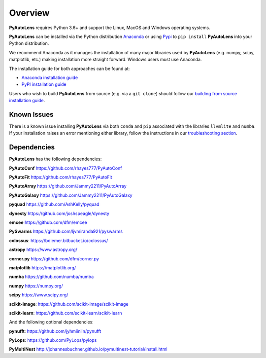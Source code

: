 .. _overview:

Overview
========

**PyAutoLens** requires Python 3.6+ and support the Linux, MacOS and Windows operating systems.

**PyAutoLens** can be installed via the Python distribution `Anaconda <https://www.anaconda.com/>`_ or using
`Pypi <https://pypi.org/>`_ to ``pip install`` **PyAutoLens** into your Python distribution.

We recommend Anaconda as it manages the installation of many major libraries used by **PyAutoLens** (e.g. numpy, scipy,
matplotlib, etc.) making installation more straight forward. Windows users must use Anaconda.

The installation guide for both approaches can be found at:

- `Anaconda installation guide <https://pyautolens.readthedocs.io/en/latest/installation/conda.html>`_

- `PyPI installation guide <https://pyautolens.readthedocs.io/en/latest/installation/pip.html>`_

Users who wish to build **PyAutoLens** from source (e.g. via a ``git clone``) should follow
our `building from source installation guide <https://pyautolens.readthedocs.io/en/latest/installation/source.html>`_.

Known Issues
------------

There is a known issue installing **PyAutoLens** via both ``conda`` and ``pip`` associated with the libraries ``llvmlite``
and ``numba``. If your installation raises an error mentioning either library, follow the instructions in
our `troubleshooting section <https://pyautolens.readthedocs.io/en/latest/installation/troubleshooting.html>`_.

Dependencies
------------

**PyAutoLens** has the following dependencies:

**PyAutoConf** https://github.com/rhayes777/PyAutoConf

**PyAutoFit** https://github.com/rhayes777/PyAutoFit

**PyAutoArray** https://github.com/Jammy2211/PyAutoArray

**PyAutoGalaxy** https://github.com/Jammy2211/PyAutoGalaxy

**pyquad** https://github.com/AshKelly/pyquad

**dynesty** https://github.com/joshspeagle/dynesty

**emcee** https://github.com/dfm/emcee

**PySwarms** https://github.com/ljvmiranda921/pyswarms

**colossus**: https://bdiemer.bitbucket.io/colossus/

**astropy** https://www.astropy.org/

**corner.py** https://github.com/dfm/corner.py

**matplotlib** https://matplotlib.org/

**numba** https://github.com/numba/numba

**numpy** https://numpy.org/

**scipy** https://www.scipy.org/

**scikit-image**: https://github.com/scikit-image/scikit-image

**scikit-learn**: https://github.com/scikit-learn/scikit-learn

And the following optional dependencies:

**pynufft**: https://github.com/jyhmiinlin/pynufft

**PyLops**: https://github.com/PyLops/pylops

**PyMultiNest** http://johannesbuchner.github.io/pymultinest-tutorial/install.html
